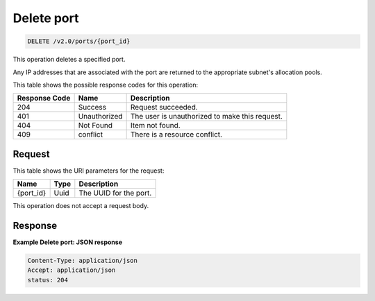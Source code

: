 ..  _delete-delete-port-v2.0-ports-port-id:

Delete port
~~~~~~~~~~~

.. code::

    DELETE /v2.0/ports/{port_id}

This operation deletes a specified port.

Any IP addresses that are associated with the port are returned to the
appropriate subnet's allocation pools.

This table shows the possible response codes for this operation:


+--------------------------+-------------------------+-------------------------+
|Response Code             |Name                     |Description              |
+==========================+=========================+=========================+
|204                       |Success                  |Request succeeded.       |
+--------------------------+-------------------------+-------------------------+
|401                       |Unauthorized             |The user is unauthorized |
|                          |                         |to make this request.    |
+--------------------------+-------------------------+-------------------------+
|404                       |Not Found                |Item not found.          |
+--------------------------+-------------------------+-------------------------+
|409                       |conflict                 |There is a resource      |
|                          |                         |conflict.                |
+--------------------------+-------------------------+-------------------------+


Request
-------

This table shows the URI parameters for the request:

+--------------------------+-------------------------+-------------------------+
|Name                      |Type                     |Description              |
+==========================+=========================+=========================+
|{port_id}                 |Uuid                     |The UUID for the port.   |
+--------------------------+-------------------------+-------------------------+

This operation does not accept a request body.


Response
--------

**Example Delete port: JSON response**


.. code::

   Content-Type: application/json
   Accept: application/json
   status: 204




